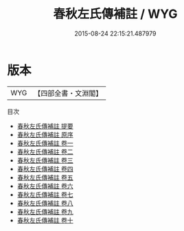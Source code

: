#+TITLE: 春秋左氏傳補註 / WYG
#+DATE: 2015-08-24 22:15:21.487979
* 版本
 |       WYG|【四部全書・文淵閣】|
目次
 - [[file:KR1e0068_000.txt::000-1a][春秋左氏傳補註 提要]]
 - [[file:KR1e0068_000.txt::000-3a][春秋左氏傳補註 原序]]
 - [[file:KR1e0068_001.txt::001-1a][春秋左氏傳補註 卷一]]
 - [[file:KR1e0068_002.txt::002-1a][春秋左氏傳補註 卷二]]
 - [[file:KR1e0068_003.txt::003-1a][春秋左氏傳補註 卷三]]
 - [[file:KR1e0068_004.txt::004-1a][春秋左氏傳補註 卷四]]
 - [[file:KR1e0068_005.txt::005-1a][春秋左氏傳補註 卷五]]
 - [[file:KR1e0068_006.txt::006-1a][春秋左氏傳補註 卷六]]
 - [[file:KR1e0068_007.txt::007-1a][春秋左氏傳補註 卷七]]
 - [[file:KR1e0068_008.txt::008-1a][春秋左氏傳補註 卷八]]
 - [[file:KR1e0068_009.txt::009-1a][春秋左氏傳補註 卷九]]
 - [[file:KR1e0068_010.txt::010-1a][春秋左氏傳補註 卷十]]
